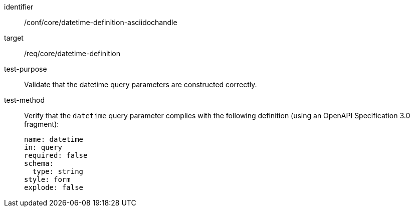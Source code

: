 //Source file - EDIT and RUN Python Script
[[ats_core_rc-time-definition-asciidochandle]]
[abstract_test]
====
[%metadata]
identifier:: /conf/core/datetime-definition-asciidochandle
target:: /req/core/datetime-definition
test-purpose:: Validate that the datetime query parameters are constructed correctly.
test-method::
+
--
Verify that the `datetime` query parameter complies with the following definition (using an OpenAPI Specification 3.0 fragment):

[source,YAML]
----
name: datetime
in: query
required: false
schema:
  type: string
style: form
explode: false
----
--
====